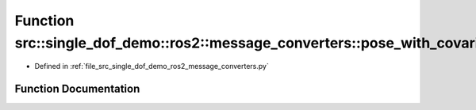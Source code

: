 .. _exhale_function_namespacesrc_1_1single__dof__demo_1_1ros2_1_1message__converters_1ad227644b1ea054caef6977fc1dffaac3:

Function src::single_dof_demo::ros2::message_converters::pose_with_covariance_to_state
======================================================================================

- Defined in :ref:`file_src_single_dof_demo_ros2_message_converters.py`


Function Documentation
----------------------


.. doxygenfunction:: src::single_dof_demo::ros2::message_converters::pose_with_covariance_to_state(PoseWithCovarianceStamped)
   :project: KinematicArbiter
